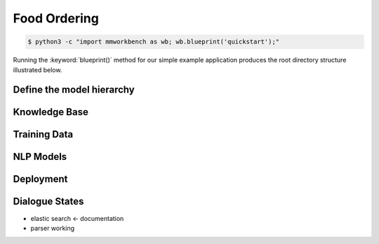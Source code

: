 Food Ordering
=============



.. code-block:: console

    $ python3 -c "import mmworkbench as wb; wb.blueprint('quickstart');"

Running the :keyword:`blueprint()` method for our simple example application produces the root directory structure illustrated below.




Define the model hierarchy
~~~~~~~~~~~~~~~~~~~~~~~~~~~


Knowledge Base
~~~~~~~~~~~~~~


Training Data
~~~~~~~~~~~~~


NLP Models
~~~~~~~~~~


Deployment
~~~~~~~~~~

Dialogue States
~~~~~~~~~~~~~~~

- elastic search <- documentation 
- parser working